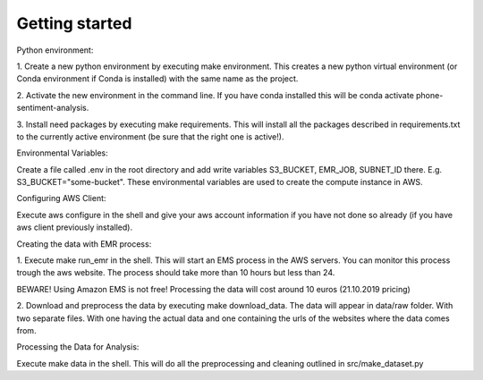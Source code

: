 Getting started
===============

Python environment:

1. Create a new python environment by executing make environment. This creates a new python
virtual environment (or Conda environment if Conda is installed) with the same name as the
project.

2. Activate the new environment in the command line. If you have conda installed this
will be conda activate phone-sentiment-analysis.

3. Install need packages by executing make requirements. This will install all the
packages described in requirements.txt to the currently active environment (be sure that
the right one is active!).


Environmental Variables:

Create a file called .env in the root directory and add write variables
S3_BUCKET, EMR_JOB, SUBNET_ID there. E.g. S3_BUCKET="some-bucket".
These environmental variables are used to create the compute instance in AWS.


Configuring AWS Client:

Execute aws configure in the shell and give your aws account information if you
have not done so already (if you have aws client previously installed).


Creating the data with EMR process:

1. Execute make run_emr in the shell. This will start an EMS process in the AWS servers.
You can monitor this process trough the aws website. The process should take more than 10
hours but less than 24.

BEWARE! Using Amazon EMS is not free! Processing the data will cost around 10 euros (21.10.2019 pricing)

2. Download and preprocess the data by executing make download_data. The data will appear
in data/raw folder. With two separate files. With one having the actual data and one
containing the urls of the websites where the data comes from.


Processing the Data for Analysis:

Execute make data in the shell. This will do all the preprocessing and cleaning
outlined in src/make_dataset.py
